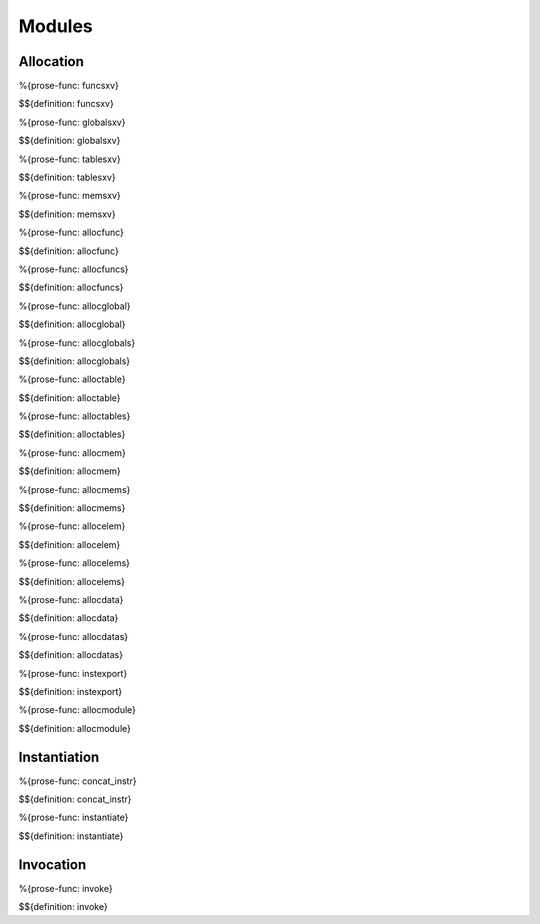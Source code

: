 .. _exec-modules:

Modules
-------

.. _exec-modules-allocation:

Allocation
~~~~~~~~~~

.. _def-funcsxv:

%{prose-func: funcsxv}

\

$${definition: funcsxv}

.. _def-globalsxv:

%{prose-func: globalsxv}

\

$${definition: globalsxv}

.. _def-tablesxv:

%{prose-func: tablesxv}

\

$${definition: tablesxv}

.. _def-memsxv:

%{prose-func: memsxv}

\

$${definition: memsxv}

.. _def-allocfunc:

%{prose-func: allocfunc}

\

$${definition: allocfunc}

.. _def-allocfuncs:

%{prose-func: allocfuncs}

\

$${definition: allocfuncs}

.. _def-allocglobal:

%{prose-func: allocglobal}

\

$${definition: allocglobal}

.. _def-allocglobals:

%{prose-func: allocglobals}

\

$${definition: allocglobals}

.. _def-alloctable:

%{prose-func: alloctable}

\

$${definition: alloctable}

.. _def-alloctables:

%{prose-func: alloctables}

\

$${definition: alloctables}

.. _def-allocmem:

%{prose-func: allocmem}

\

$${definition: allocmem}

.. _def-allocmems:

%{prose-func: allocmems}

\

$${definition: allocmems}

.. _def-allocelem:

%{prose-func: allocelem}

\

$${definition: allocelem}

.. _def-allocelems:

%{prose-func: allocelems}

\

$${definition: allocelems}

.. _def-allocdata:

%{prose-func: allocdata}

\

$${definition: allocdata}

.. _def-allocdatas:

%{prose-func: allocdatas}

\

$${definition: allocdatas}

.. _def-instexport:

%{prose-func: instexport}

\

$${definition: instexport}

.. _def-allocmodule:

%{prose-func: allocmodule}

\

$${definition: allocmodule}

.. _exec-modules-instantiation:

Instantiation
~~~~~~~~~~~~~

.. _def-concat_instr:

%{prose-func: concat_instr}

\

$${definition: concat_instr}

.. _def-instantiate:


%{prose-func: instantiate}

\

$${definition: instantiate}

.. _exec-modules-invocation:

Invocation
~~~~~~~~~~

.. _def-invoke:

%{prose-func: invoke}

\

$${definition: invoke}

